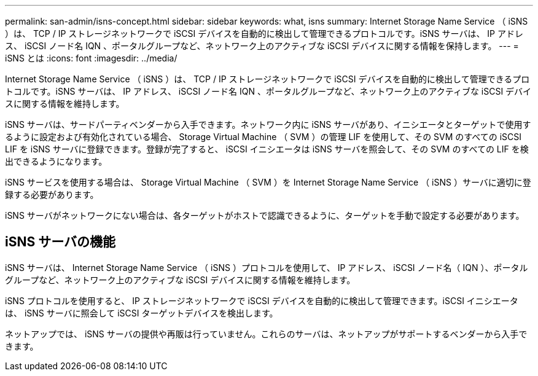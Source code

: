 ---
permalink: san-admin/isns-concept.html 
sidebar: sidebar 
keywords: what, isns 
summary: Internet Storage Name Service （ iSNS ）は、 TCP / IP ストレージネットワークで iSCSI デバイスを自動的に検出して管理できるプロトコルです。iSNS サーバは、 IP アドレス、 iSCSI ノード名 IQN 、ポータルグループなど、ネットワーク上のアクティブな iSCSI デバイスに関する情報を保持します。 
---
= iSNS とは
:icons: font
:imagesdir: ../media/


[role="lead"]
Internet Storage Name Service （ iSNS ）は、 TCP / IP ストレージネットワークで iSCSI デバイスを自動的に検出して管理できるプロトコルです。iSNS サーバは、 IP アドレス、 iSCSI ノード名 IQN 、ポータルグループなど、ネットワーク上のアクティブな iSCSI デバイスに関する情報を維持します。

iSNS サーバは、サードパーティベンダーから入手できます。ネットワーク内に iSNS サーバがあり、イニシエータとターゲットで使用するように設定および有効化されている場合、 Storage Virtual Machine （ SVM ）の管理 LIF を使用して、その SVM のすべての iSCSI LIF を iSNS サーバに登録できます。登録が完了すると、 iSCSI イニシエータは iSNS サーバを照会して、その SVM のすべての LIF を検出できるようになります。

iSNS サービスを使用する場合は、 Storage Virtual Machine （ SVM ）を Internet Storage Name Service （ iSNS ）サーバに適切に登録する必要があります。

iSNS サーバがネットワークにない場合は、各ターゲットがホストで認識できるように、ターゲットを手動で設定する必要があります。



== iSNS サーバの機能

iSNS サーバは、 Internet Storage Name Service （ iSNS ）プロトコルを使用して、 IP アドレス、 iSCSI ノード名（ IQN ）、ポータルグループなど、ネットワーク上のアクティブな iSCSI デバイスに関する情報を維持します。

iSNS プロトコルを使用すると、 IP ストレージネットワークで iSCSI デバイスを自動的に検出して管理できます。iSCSI イニシエータは、 iSNS サーバに照会して iSCSI ターゲットデバイスを検出します。

ネットアップでは、 iSNS サーバの提供や再販は行っていません。これらのサーバは、ネットアップがサポートするベンダーから入手できます。
